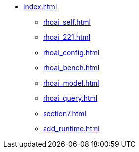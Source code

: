 * xref:index.adoc[]
// ** xref:rhoai_review.adoc[]
** xref:rhoai_self.adoc[]
** xref:rhoai_221.adoc[]
** xref:rhoai_config.adoc[]
** xref:rhoai_bench.adoc[]
** xref:rhoai_model.adoc[]
// ** xref:minio_s3.adoc[]
** xref:rhoai_query.adoc[]
** xref:section7.adoc[]
** xref:add_runtime.adoc[]